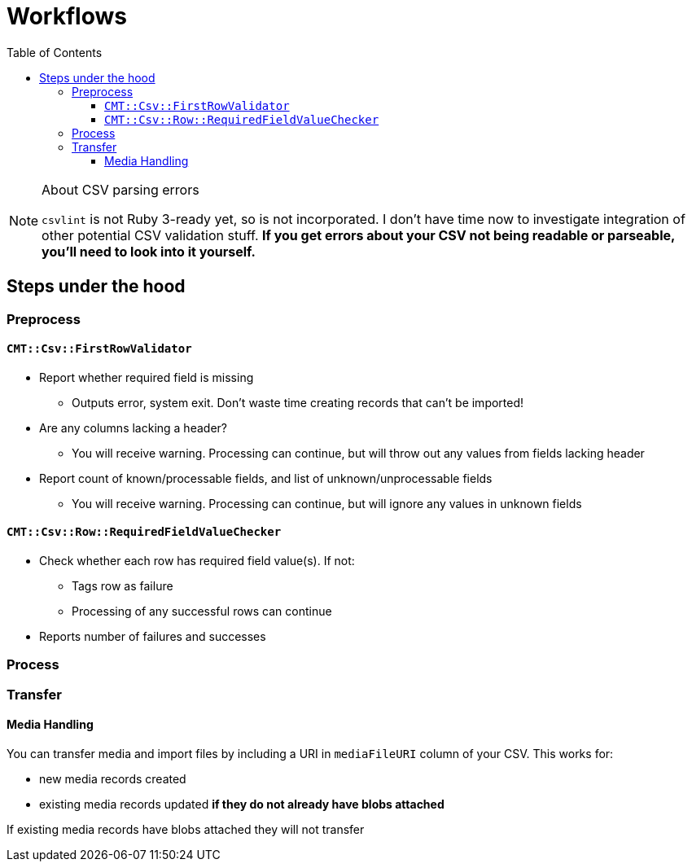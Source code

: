:toc:
:toc-placement!:
:toclevels: 4

ifdef::env-github[]
:tip-caption: :bulb:
:note-caption: :information_source:
:important-caption: :heavy_exclamation_mark:
:caution-caption: :fire:
:warning-caption: :warning:
endif::[]

= Workflows

toc::[]

.About CSV parsing errors
[NOTE]
====
`csvlint` is not Ruby 3-ready yet, so is not incorporated. I don't have time now to investigate integration of other potential CSV validation stuff. **If you get errors about your CSV not being readable or parseable, you'll need to look into it yourself.**
====

== Steps under the hood
=== Preprocess
==== `CMT::Csv::FirstRowValidator`
* Report whether required field is missing
** Outputs error, system exit. Don't waste time creating records that can't be imported!
* Are any columns lacking a header?
** You will receive warning. Processing can continue, but will throw out any values from fields lacking header
* Report count of known/processable fields, and list of unknown/unprocessable fields
** You will receive warning. Processing can continue, but will ignore any values in unknown fields

==== `CMT::Csv::Row::RequiredFieldValueChecker`
* Check whether each row has required field value(s). If not:
** Tags row as failure
** Processing of any successful rows can continue
* Reports number of failures and successes

=== Process
=== Transfer
==== Media Handling

You can transfer media and import files by including a URI in `mediaFileURI` column of your CSV. This works for:

* new media records created
* existing media records updated **if they do not already have blobs attached**

If existing media records have blobs attached they will not transfer
